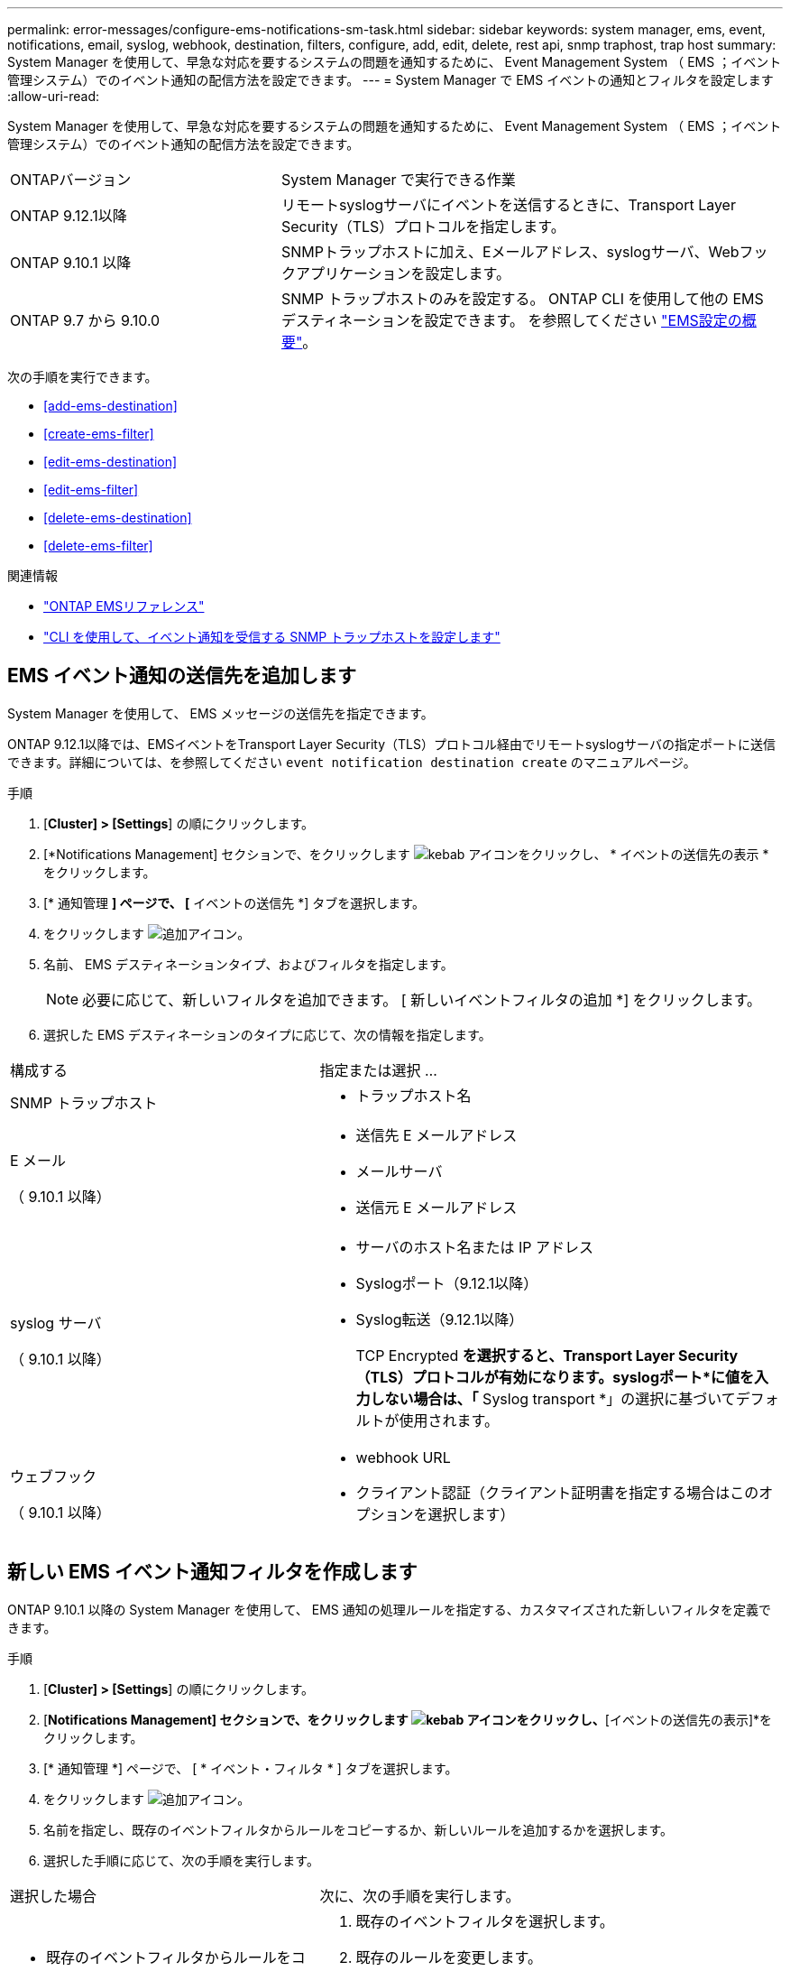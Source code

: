 ---
permalink: error-messages/configure-ems-notifications-sm-task.html 
sidebar: sidebar 
keywords: system manager, ems, event, notifications, email, syslog, webhook, destination, filters, configure, add, edit, delete, rest api, snmp traphost, trap host 
summary: System Manager を使用して、早急な対応を要するシステムの問題を通知するために、 Event Management System （ EMS ；イベント管理システム）でのイベント通知の配信方法を設定できます。 
---
= System Manager で EMS イベントの通知とフィルタを設定します
:allow-uri-read: 


[role="lead"]
System Manager を使用して、早急な対応を要するシステムの問題を通知するために、 Event Management System （ EMS ；イベント管理システム）でのイベント通知の配信方法を設定できます。

[cols="35,65"]
|===


| ONTAPバージョン | System Manager で実行できる作業 


 a| 
ONTAP 9.12.1以降
 a| 
リモートsyslogサーバにイベントを送信するときに、Transport Layer Security（TLS）プロトコルを指定します。



 a| 
ONTAP 9.10.1 以降
 a| 
SNMPトラップホストに加え、Eメールアドレス、syslogサーバ、Webフックアプリケーションを設定します。



 a| 
ONTAP 9.7 から 9.10.0
 a| 
SNMP トラップホストのみを設定する。  ONTAP CLI を使用して他の EMS デスティネーションを設定できます。  を参照してください link:index.html["EMS設定の概要"]。

|===
次の手順を実行できます。

* <<add-ems-destination>>
* <<create-ems-filter>>
* <<edit-ems-destination>>
* <<edit-ems-filter>>
* <<delete-ems-destination>>
* <<delete-ems-filter>>


.関連情報
* link:https://docs.netapp.com/us-en/ontap-ems-9131/["ONTAP EMSリファレンス"^]
* link:configure-snmp-traphosts-event-notifications-task.html["CLI を使用して、イベント通知を受信する SNMP トラップホストを設定します"]




== EMS イベント通知の送信先を追加します

System Manager を使用して、 EMS メッセージの送信先を指定できます。

ONTAP 9.12.1以降では、EMSイベントをTransport Layer Security（TLS）プロトコル経由でリモートsyslogサーバの指定ポートに送信できます。詳細については、を参照してください `event notification destination create` のマニュアルページ。

.手順
. [*Cluster] > [Settings*] の順にクリックします。
. [*Notifications Management] セクションで、をクリックします image:../media/icon_kabob.gif["kebab アイコン"]をクリックし、 * イベントの送信先の表示 * をクリックします。
. [* 通知管理 *] ページで、 [* イベントの送信先 *] タブを選択します。
. をクリックします image:../media/icon_add.gif["追加アイコン"]。
. 名前、 EMS デスティネーションタイプ、およびフィルタを指定します。
+

NOTE: 必要に応じて、新しいフィルタを追加できます。  [ 新しいイベントフィルタの追加 *] をクリックします。

. 選択した EMS デスティネーションのタイプに応じて、次の情報を指定します。


[cols="40,60"]
|===


| 構成する | 指定または選択 ... 


 a| 
SNMP トラップホスト
 a| 
* トラップホスト名




 a| 
E メール

（ 9.10.1 以降）
 a| 
* 送信先 E メールアドレス
* メールサーバ
* 送信元 E メールアドレス




 a| 
syslog サーバ

（ 9.10.1 以降）
 a| 
* サーバのホスト名または IP アドレス
* Syslogポート（9.12.1以降）
* Syslog転送（9.12.1以降）
+
TCP Encrypted *を選択すると、Transport Layer Security（TLS）プロトコルが有効になります。syslogポート*に値を入力しない場合は、「* Syslog transport *」の選択に基づいてデフォルトが使用されます。





 a| 
ウェブフック

（ 9.10.1 以降）
 a| 
* webhook URL
* クライアント認証（クライアント証明書を指定する場合はこのオプションを選択します）


|===


== 新しい EMS イベント通知フィルタを作成します

ONTAP 9.10.1 以降の System Manager を使用して、 EMS 通知の処理ルールを指定する、カスタマイズされた新しいフィルタを定義できます。

.手順
. [*Cluster] > [Settings*] の順にクリックします。
. [*Notifications Management] セクションで、をクリックします image:../media/icon_kabob.gif["kebab アイコン"]をクリックし、*[イベントの送信先の表示]*をクリックします。
. [* 通知管理 *] ページで、 [ * イベント・フィルタ * ] タブを選択します。
. をクリックします image:../media/icon_add.gif["追加アイコン"]。
. 名前を指定し、既存のイベントフィルタからルールをコピーするか、新しいルールを追加するかを選択します。
. 選択した手順に応じて、次の手順を実行します。


[cols="40,60"]
|===


| 選択した場合 | 次に、次の手順を実行します。 


 a| 
* 既存のイベントフィルタからルールをコピー *
 a| 
. 既存のイベントフィルタを選択します。
. 既存のルールを変更します。
. 必要に応じて、をクリックして他のルールを追加します image:../media/icon_add.gif["追加アイコン"]。




 a| 
* 新しいルールを追加 *
 a| 
新しいルールごとに、タイプ、名前パターン、重大度、および SNMP トラップのタイプを指定します。

|===


== EMS イベント通知の送信先を編集します

ONTAP 9.10.1 以降では、 System Manager を使用してイベント通知の送信先情報を変更できます。

.手順
. [*Cluster] > [Settings*] の順にクリックします。
. [*Notifications Management] セクションで、をクリックします image:../media/icon_kabob.gif["kebab アイコン"]をクリックし、 * イベントの送信先の表示 * をクリックします。
. [*Notifications Management] ページで、 [*Events Destinations*] タブを選択します。
. イベントの送信先の名前の横にあるをクリックします image:../media/icon_kabob.gif["kebab アイコン"]をクリックし、 * 編集 * をクリックします。
. イベントの送信先情報を変更し、 * 保存 * をクリックします。




== EMS イベント通知フィルタを編集します

ONTAP 9.10.1 以降の System Manager を使用して、カスタマイズしたフィルタを変更して、イベント通知の処理方法を変更できるようになりました。


NOTE: システム定義のフィルタは変更できません。

.手順
. [*Cluster] > [Settings*] の順にクリックします。
. [*Notifications Management] セクションで、をクリックします image:../media/icon_kabob.gif["kebab アイコン"]をクリックし、*[イベントの送信先の表示]*をクリックします。
. [* 通知管理 *] ページで、 [ * イベント・フィルタ * ] タブを選択します。
. イベントフィルタの名前の横にあるをクリックします image:../media/icon_kabob.gif["kebab アイコン"]をクリックし、 * 編集 * をクリックします。
. イベントフィルタの情報を変更し、 [ 保存（ Save ） ] をクリックします。




== EMS イベント通知の送信先を削除します

ONTAP 9.10.1 以降の場合、 System Manager を使用して EMS イベント通知の送信先を削除できます。


NOTE: SNMP 送信先は削除できません。

.手順
. [*Cluster] > [Settings*] の順にクリックします。
. [*Notifications Management] セクションで、をクリックします image:../media/icon_kabob.gif["kebab アイコン"]をクリックし、*[イベントの送信先の表示]*をクリックします。
. [* 通知管理 *] ページで、 [* イベントの送信先 *] タブを選択します。
. イベントの送信先の名前の横にあるをクリックします image:../media/icon_kabob.gif["kebab アイコン"]をクリックし、*[削除]*をクリックします。




== EMS イベント通知フィルタを削除します

ONTAP 9.10.1 以降の System Manager を使用して、カスタマイズしたフィルタを削除できるようになりました。


NOTE: システム定義のフィルタは削除できません。

.手順
. [*Cluster] > [Settings*] の順にクリックします。
. [*Notifications Management] セクションで、をクリックします image:../media/icon_kabob.gif["kebab アイコン"]をクリックし、*[イベントの送信先の表示]*をクリックします。
. [* 通知管理 *] ページで、 [ * イベント・フィルタ * ] タブを選択します。
. イベントフィルタの名前の横にあるをクリックします image:../media/icon_kabob.gif["kebab アイコン"]をクリックし、 * 削除 * をクリックします。

